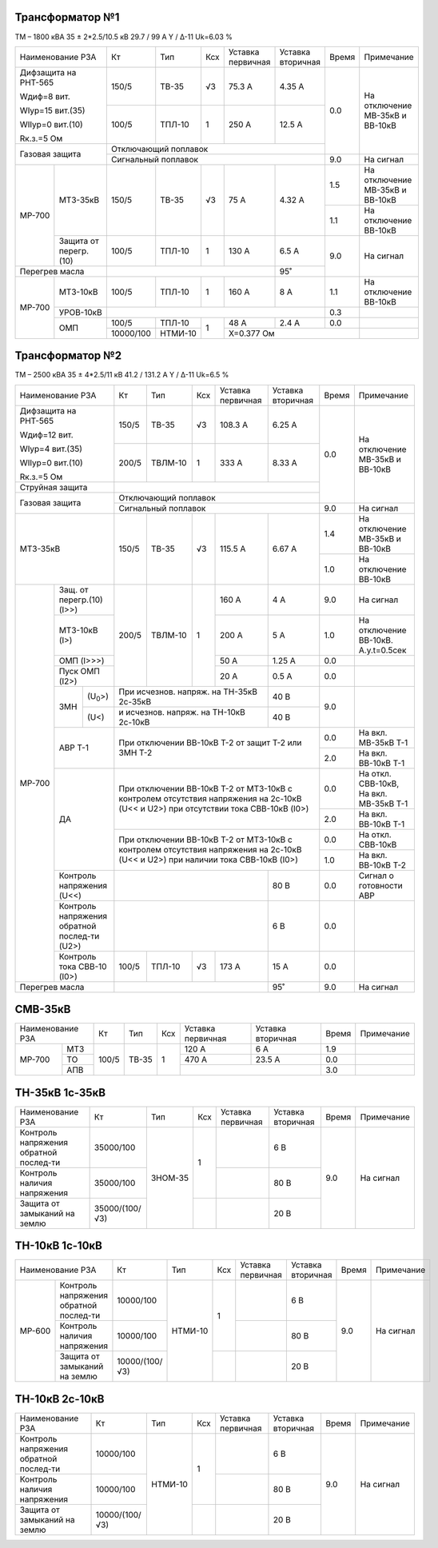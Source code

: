 Трансформатор №1
~~~~~~~~~~~~~~~~

ТМ – 1800 кВА  35 ± 2*2.5/10.5 кВ
29.7 / 99 А   Y / Δ-11 Uk=6.03 %

+----------------------------+---------+-------+---+---------+---------+-----+-----------------------+
|Наименование РЗА            | Кт      | Тип   |Ксх|Уставка  |Уставка  |Время|Примечание             |
|                            |         |       |   |первичная|вторичная|     |                       |
+----------------------------+---------+-------+---+---------+---------+-----+-----------------------+
| Дифзащита на РНТ-565       | 150/5   |ТВ-35  | √3| 75.3 А  | 4.35 А  | 0.0 |На отключение МВ-35кВ и|
|                            |         |       |   |         |         |     |ВВ-10кВ                |
| Wдиф=8 вит.                +---------+-------+---+---------+---------+     |                       |
|                            | 100/5   |ТПЛ-10 |  1| 250 А   | 12.5 А  |     |                       |
| WIур=15 вит.(35)           |         |       |   |         |         |     |                       |
|                            |         |       |   |         |         |     |                       |
| WIIур=0 вит.(10)           |         |       |   |         |         |     |                       |
|                            |         |       |   |         |         |     |                       |
| Rк.з.=5 Ом                 |         |       |   |         |         |     |                       |
+----------------------------+---------+-------+---+---------+---------+     |                       |
| Газовая защита             | Отключающий поплавок                    |     |                       |
|                            +-----------------------------------------+-----+-----------------------+
|                            | Сигнальный  поплавок                    | 9.0 | На сигнал             |
+------+---------------------+---------+-------+---+---------+---------+-----+-----------------------+
|МР-700|МТЗ-35кВ             | 150/5   |ТВ-35  | √3| 75 А    | 4.32 А  | 1.5 |На отключение МВ-35кВ и|
|      |                     |         |       |   |         |         |     |ВВ-10кВ                |
|      |                     |         |       |   |         |         +-----+-----------------------+
|      |                     |         |       |   |         |         | 1.1 |На отключение ВВ-10кВ  |
|      +---------------------+---------+-------+---+---------+---------+-----+-----------------------+
|      |Защита от перегр.(10)| 100/5   |ТПЛ-10 | 1 | 130 А   | 6.5 А   | 9.0 |На сигнал              |
+------+---------------------+---------+-------+---+---------+---------+     |                       |
|Перегрев масла              |                               | 95˚     |     |                       |
+------+---------------------+---------+-------+---+---------+---------+-----+-----------------------+
|МР-700|МТЗ-10кВ             | 100/5   |ТПЛ-10 | 1 | 160 А   | 8 А     | 1.1 |На отключение ВВ-10кВ  |
|      +---------------------+---------+-------+---+---------+---------+-----+-----------------------+
|      |УРОВ-10кВ            |                                         | 0.3 |                       |
|      +---------------------+---------+-------+---+---------+---------+-----+-----------------------+
|      |ОМП                  | 100/5   |ТПЛ-10 | 1 | 48 А    | 2.4 А   | 0.0 |                       |
|      |                     +---------+-------+   +---------+---------+-----+-----------------------+
|      |                     |10000/100|НТМИ-10|   |Х=0.377 Ом               |                       |
+------+---------------------+---------+-------+---+-------------------------+-----------------------+

Трансформатор №2
~~~~~~~~~~~~~~~~

ТМ – 2500 кВА  35 ± 4*2.5/11 кВ
41.2 / 131.2 А   Y / Δ-11 Uk=6.5 %

+---------------------------------+------+-------+---+---------------------+---------+-----+-----------------------+
|Наименование РЗА                 | Кт   | Тип   |Ксх|Уставка              |Уставка  |Время|Примечание             |
|                                 |      |       |   |первичная            |вторичная|     |                       |
+---------------------------------+------+-------+---+---------------------+---------+-----+-----------------------+
| Дифзащита на РНТ-565            | 150/5|ТВ-35  | √3| 108.3 А             | 6.25 А  | 0.0 |На отключение МВ-35кВ и|
|                                 |      |       |   |                     |         |     |ВВ-10кВ                |
| Wдиф=12 вит.                    +------+-------+---+---------------------+---------+     |                       |
|                                 | 200/5|ТВЛМ-10|  1| 333 А               | 8.33 А  |     |                       |
| WIур=4 вит.(35)                 |      |       |   |                     |         |     |                       |
|                                 |      |       |   |                     |         |     |                       |
| WIIур=0 вит.(10)                |      |       |   |                     |         |     |                       |
|                                 |      |       |   |                     |         |     |                       |
| Rк.з.=5 Ом                      |      |       |   |                     |         |     |                       |
+---------------------------------+------+-------+---+---------------------+---------+     |                       |
| Струйная защита                 |                                                  |     |                       |
+---------------------------------+--------------------------------------------------+     |                       |
| Газовая защита                  | Отключающий поплавок                             |     |                       |
|                                 +--------------------------------------------------+-----+-----------------------+
|                                 | Сигнальный  поплавок                             | 9.0 | На сигнал             |
+---------------------------------+------+-------+---+---------------------+---------+-----+-----------------------+
|МТЗ-35кВ                         | 150/5|ТВ-35  | √3| 115.5 А             | 6.67 А  | 1.4 |На отключение МВ-35кВ и|
|                                 |      |       |   |                     |         |     |ВВ-10кВ                |
|                                 |      |       |   |                     |         +-----+-----------------------+
|                                 |      |       |   |                     |         | 1.0 |На отключение ВВ-10кВ  |
+------+--------------------------+------+-------+---+---------------------+---------+-----+-----------------------+
|МР-700|Защ. от перегр.(10)(I>>)  | 200/5|ТВЛМ-10| 1 | 160 А               | 4 А     | 9.0 |На сигнал              |
|      +--------------------------+      |       |   +---------------------+---------+-----+-----------------------+
|      |МТЗ-10кВ (I>)             |      |       |   | 200 А               | 5 А     | 1.0 |На отключение ВВ-10кВ. |
|      |                          |      |       |   |                     |         |     |А.у.t=0.5сек           |
|      +--------------------------+      |       |   +---------------------+---------+-----+-----------------------+
|      |ОМП (I>>>)                |      |       |   | 50 А                | 1.25 А  | 0.0 |                       |
|      +--------------------------+      |       |   +---------------------+---------+-----+-----------------------+
|      |Пуск ОМП (I2>)            |      |       |   | 20 А                | 0.5 А   | 0.0 |                       |
|      +----+---------------------+------+-------+---+---------------------+---------+-----+-----------------------+
|      |ЗМН |(U\ :sub:`0`>)       |При исчезнов. напряж. на ТН-35кВ 2c-35кВ| 40 В    | 9.0 |                       |
|      |    +---------------------+----------------------------------------+---------+     |                       |
|      |    |(U<)                 |и исчезнов. напряж. на ТН-10кВ 2с-10кВ  | 40 В    |     |                       |
|      +----+---------------------+----------------------------------------+---------+-----+-----------------------+
|      |АВР Т-1                   |При отключении ВВ-10кВ Т-2 от защит Т-2           | 0.0 |На вкл. МВ-35кВ Т-1    |
|      |                          |или ЗМН Т-2                                       +-----+-----------------------+
|      |                          |                                                  | 2.0 |На вкл. ВВ-10кВ Т-1    |
|      +--------------------------+--------------------------------------------------+-----+-----------------------+
|      |ДА                        |При отключении ВВ-10кВ Т-2 от МТЗ-10кВ с контролем| 0.0 |На откл. СВВ-10кВ,     |
|      |                          |отсутствия напряжения на 2с-10кВ (U<< и U2>) при  |     |На вкл. МВ-35кВ Т-1    |
|      |                          |отсутствии тока СВВ-10кВ (I0>)                    +-----+-----------------------+
|      |                          |                                                  | 2.0 |На вкл. ВВ-10кВ Т-1    |
|      |                          +--------------------------------------------------+-----+-----------------------+
|      |                          |При отключении ВВ-10кВ Т-2 от МТЗ-10кВ с контролем| 0.0 |На откл. СВВ-10кВ      |
|      |                          |отсутствия напряжения на 2с-10кВ (U<< и U2>) при  +-----+-----------------------+
|      |                          |наличии тока СВВ-10кВ (I0>)                       | 1.0 |На вкл. ВВ-10кВ Т-2    |
|      +--------------------------+----------------------------------------+---------+-----+-----------------------+
|      |Контроль напряжения (U<<) |                                        | 80 В    | 0.0 |Сигнал о готовности АВР|
|      +--------------------------+----------------------------------------+---------+-----+-----------------------+
|      |Контроль напряжения       |                                        | 6 В     | 0.0 |                       |
|      |обратной послед-ти (U2>)  |                                        |         |     |                       |
|      +--------------------------+------+-------+---+---------------------+---------+-----+-----------------------+
|      |Контроль тока СВВ-10 (I0>)| 100/5|ТПЛ-10 | √3| 173 А               | 15 А    | 0.0 |                       |
+------+--------------------------+------+-------+---+---------------------+---------+-----+-----------------------+
|Перегрев масла                   |                                        | 95˚     | 9.0 |На сигнал              |
+---------------------------------+----------------------------------------+---------+-----+-----------------------+


СМВ-35кВ
~~~~~~~~

+-------------------------+--------------+-------+---+---------+---------+-----+----------+
|Наименование РЗА         | Кт           | Тип   |Ксх|Уставка  |Уставка  |Время|Примечание|
|                         |              |       |   |первичная|вторичная|     |          |
+------+------------------+--------------+-------+---+---------+---------+-----+----------+
|МР-700|МТЗ               | 100/5        |ТВ-35  | 1 | 120 А   | 6 А     | 1.9 |          |
|      +------------------+              |       |   +---------+---------+-----+----------+
|      |ТО                |              |       |   | 470 А   | 23.5 А  | 0.0 |          |
|      +------------------+              |       |   +---------+---------+-----+----------+
|      |АПВ               |              |       |   |                   | 3.0 |          |
+------+------------------+--------------+-------+---+-------------------+-----+----------+

ТН-35кВ 1с-35кВ
~~~~~~~~~~~~~~~

+-------------------+--------------+-------+---+---------+---------+-----+-------------+
|Наименование РЗА   | Кт           | Тип   |Ксх|Уставка  |Уставка  |Время|Примечание   |
|                   |              |       |   |первичная|вторичная|     |             |
+-------------------+--------------+-------+---+---------+---------+-----+-------------+
|Контроль напряжения|35000/100     |ЗНОМ-35| 1 |         | 6 В     | 9.0 |На сигнал    |
|обратной послед-ти |              |       |   |         |         |     |             |
+-------------------+--------------+       |   +---------+---------+     |             |
|Контроль наличия   |35000/100     |       |   |         | 80 В    |     |             |
|напряжения         |              |       |   |         |         |     |             |
+-------------------+--------------+       +---+---------+---------+     |             |
|Защита от замыканий|35000/(100/√3)|       |   |         | 20 В    |     |             |
|на землю           |              |       |   |         |         |     |             |
+-------------------+--------------+-------+---+---------+---------+-----+-------------+

ТН-10кВ 1с-10кВ
~~~~~~~~~~~~~~~

+--------------------------+--------------+-------+---+---------+---------+-----+----------+
|Наименование РЗА          | Кт           | Тип   |Ксх|Уставка  |Уставка  |Время|Примечание|
|                          |              |       |   |первичная|вторичная|     |          |
+------+-------------------+--------------+-------+---+---------+---------+-----+----------+
|МР-600|Контроль напряжения|10000/100     |НТМИ-10| 1 |         | 6 В     | 9.0 |На сигнал |
|      |обратной послед-ти |              |       |   |         |         |     |          |
|      +-------------------+--------------+       |   +---------+---------+     |          |
|      |Контроль наличия   |10000/100     |       |   |         | 80 В    |     |          |
|      |напряжения         |              |       |   |         |         |     |          |
|      +-------------------+--------------+       +---+---------+---------+     |          |
|      |Защита от замыканий|10000/(100/√3)|       |   |         | 20 В    |     |          |
|      |на землю           |              |       |   |         |         |     |          |
+------+-------------------+--------------+-------+---+---------+---------+-----+----------+


ТН-10кВ 2с-10кВ
~~~~~~~~~~~~~~~

+-------------------+--------------+-------+---+---------+---------+-----+----------+
|Наименование РЗА   | Кт           | Тип   |Ксх|Уставка  |Уставка  |Время|Примечание|
|                   |              |       |   |первичная|вторичная|     |          |
+-------------------+--------------+-------+---+---------+---------+-----+----------+
|Контроль напряжения|10000/100     |НТМИ-10| 1 |         | 6 В     | 9.0 |На сигнал |
|обратной послед-ти |              |       |   |         |         |     |          |
+-------------------+--------------+       |   +---------+---------+     |          |
|Контроль наличия   |10000/100     |       |   |         | 80 В    |     |          |
|напряжения         |              |       |   |         |         |     |          |
+-------------------+--------------+       +---+---------+---------+     |          |
|Защита от замыканий|10000/(100/√3)|       |   |         | 20 В    |     |          |
|на землю           |              |       |   |         |         |     |          |
+-------------------+--------------+-------+---+---------+---------+-----+----------+
